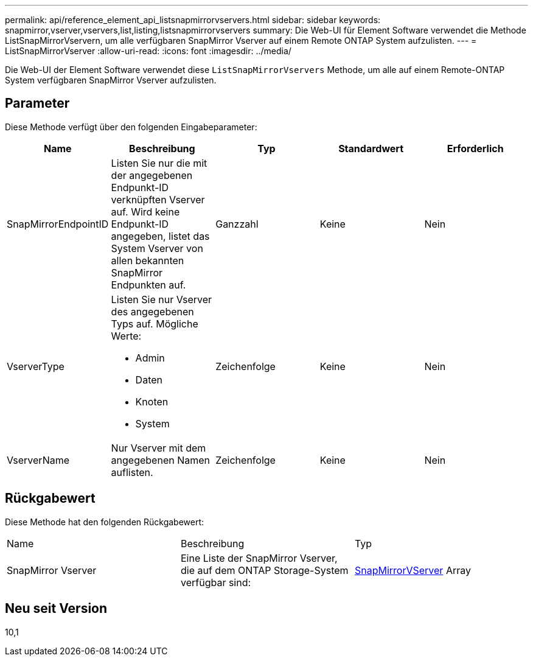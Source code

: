 ---
permalink: api/reference_element_api_listsnapmirrorvservers.html 
sidebar: sidebar 
keywords: snapmirror,vserver,vservers,list,listing,listsnapmirrorvservers 
summary: Die Web-UI für Element Software verwendet die Methode ListSnapMirrorVservern, um alle verfügbaren SnapMirror Vserver auf einem Remote ONTAP System aufzulisten. 
---
= ListSnapMirrorVserver
:allow-uri-read: 
:icons: font
:imagesdir: ../media/


[role="lead"]
Die Web-UI der Element Software verwendet diese `ListSnapMirrorVservers` Methode, um alle auf einem Remote-ONTAP System verfügbaren SnapMirror Vserver aufzulisten.



== Parameter

Diese Methode verfügt über den folgenden Eingabeparameter:

|===
| Name | Beschreibung | Typ | Standardwert | Erforderlich 


 a| 
SnapMirrorEndpointID
 a| 
Listen Sie nur die mit der angegebenen Endpunkt-ID verknüpften Vserver auf. Wird keine Endpunkt-ID angegeben, listet das System Vserver von allen bekannten SnapMirror Endpunkten auf.
 a| 
Ganzzahl
 a| 
Keine
 a| 
Nein



 a| 
VserverType
 a| 
Listen Sie nur Vserver des angegebenen Typs auf. Mögliche Werte:

* Admin
* Daten
* Knoten
* System

 a| 
Zeichenfolge
 a| 
Keine
 a| 
Nein



 a| 
VserverName
 a| 
Nur Vserver mit dem angegebenen Namen auflisten.
 a| 
Zeichenfolge
 a| 
Keine
 a| 
Nein

|===


== Rückgabewert

Diese Methode hat den folgenden Rückgabewert:

|===


| Name | Beschreibung | Typ 


 a| 
SnapMirror Vserver
 a| 
Eine Liste der SnapMirror Vserver, die auf dem ONTAP Storage-System verfügbar sind:
 a| 
xref:reference_element_api_snapmirrorvserver.adoc[SnapMirrorVServer] Array

|===


== Neu seit Version

10,1
